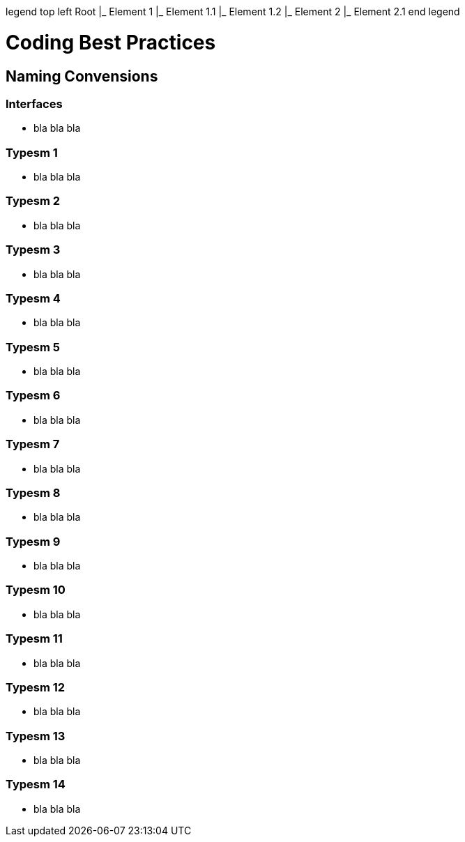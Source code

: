 legend top left Root |_ Element 1   |_ Element 1.1   |_ Element 1.2 |_ Element 2   |_ Element 2.1 end legend

= Coding Best Practices
:toc:

== Naming Convensions
=== Interfaces
- bla bla bla

=== Typesm 1
- bla bla bla

=== Typesm 2
- bla bla bla

=== Typesm 3
- bla bla bla

=== Typesm 4
- bla bla bla

=== Typesm 5
- bla bla bla

=== Typesm 6
- bla bla bla

=== Typesm 7
- bla bla bla

=== Typesm 8
- bla bla bla

=== Typesm 9
- bla bla bla

=== Typesm 10
- bla bla bla

=== Typesm 11
- bla bla bla

=== Typesm 12
- bla bla bla

=== Typesm 13
- bla bla bla

=== Typesm 14
- bla bla bla

